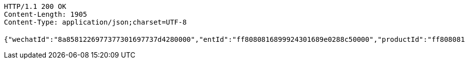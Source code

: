 [source,http,options="nowrap"]
----
HTTP/1.1 200 OK
Content-Length: 1905
Content-Type: application/json;charset=UTF-8

{"wechatId":"8a8581226977377301697737d4280000","entId":"ff8080816899924301689e0288c50000","productId":"ff808081671710a301671bc90aaf0005","productName":"测试测试","productImg":"https://sitwxp.cardpu.com/operate/image/1542359298557.jpg","productDesc":"阿哈哈哈哈哈","intentFlag":null,"promote":"<p>一、参与同事满足对应人数标准，系统自动按对应档位计算收益，<span style=\"color: rgb(252, 53, 53);\">人数越多收益越高</span></p><p>二、完成预约后，认购期<span style=\"color: rgb(252, 53, 53);\">认购金额</span>达到<span style=\"color: rgb(252, 53, 53); background-color: rgb(255, 255, 255);\">5万以上（含5万）</span>将获得<span style=\"color: rgb(252, 53, 53);\">100华夏金豆</span>奖励，华夏金豆可兑换<span style=\"color: rgb(252, 53, 53);\">话费、各大视频平台月卡会员</span>（例：100金豆可兑换100元话费、20金豆可兑换爱奇艺黄金会员月卡*1）<br></p><p>三、金豆兑换请通过<span style=\"color: rgb(252, 53, 53);\">【福利活动</span>】-<span style=\"color: rgb(252, 53, 53);\">【薪有所属</span>】进行查看兑换</p>","nowDate":1552565897743,"intentStartDate":1542297600000,"intentEndDate":1554123600000,"subscribeStartDate":1542373321000,"subscribeEndDate":1542380400000,"productTerm":1111,"maxLimit":1111,"minIntentAmt":10000,"nowMark":null,"intentNum":0,"intentStatus":null,"bindStatus":1,"followStatus":null,"show":null,"subscribeEndDate1":"2018-11-16T23:00:00","markList":[{"markLevel":1,"markRemark":"发互粉","levelRate":3.0,"minPeople":1,"maxPeople":1,"amt":913.15,"sucess":null,"nowMark":null},{"markLevel":2,"markRemark":"发发发","levelRate":4.0,"minPeople":2,"maxPeople":2,"amt":1217.53,"sucess":null,"nowMark":null},{"markLevel":3,"markRemark":"阿斯顿撒","levelRate":5.0,"minPeople":3,"maxPeople":1111,"amt":1521.92,"sucess":null,"nowMark":null}]}
----